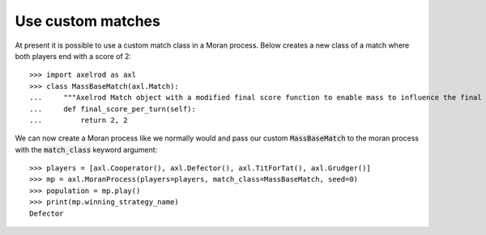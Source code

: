.. _use-custom-matches:

Use custom matches
==================

At present it is possible to use a custom match class in a Moran process. Below
creates a new class of a match where both players end with a score of 2::


    >>> import axelrod as axl
    >>> class MassBaseMatch(axl.Match):
    ...     """Axelrod Match object with a modified final score function to enable mass to influence the final score as a multiplier"""
    ...     def final_score_per_turn(self):
    ...         return 2, 2

We can now create a Moran process like we normally would and pass our custom :code:`MassBaseMatch` to the moran process with the :code:`match_class` keyword argument::

    >>> players = [axl.Cooperator(), axl.Defector(), axl.TitForTat(), axl.Grudger()]
    >>> mp = axl.MoranProcess(players=players, match_class=MassBaseMatch, seed=0)
    >>> population = mp.play()
    >>> print(mp.winning_strategy_name)
    Defector
